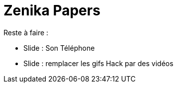 # Zenika Papers

Reste à faire :

*  Slide : Son Téléphone
*  Slide : remplacer les gifs Hack par des vidéos